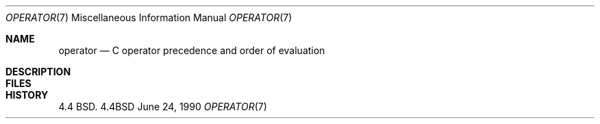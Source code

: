 .\" Copyright (c) 1989, 1990 The Regents of the University of California.
.\" All rights reserved.
.\"
.\" Redistribution and use in source and binary forms are permitted provided
.\" that: (1) source distributions retain this entire copyright notice and
.\" comment, and (2) distributions including binaries display the following
.\" acknowledgement:  ``This product includes software developed by the
.\" University of California, Berkeley and its contributors'' in the
.\" documentation or other materials provided with the distribution and in
.\" all advertising materials mentioning features or use of this software.
.\" Neither the name of the University nor the names of its contributors may
.\" be used to endorse or promote products derived from this software without
.\" specific prior written permission.
.\" THIS SOFTWARE IS PROVIDED ``AS IS'' AND WITHOUT ANY EXPRESS OR IMPLIED
.\" WARRANTIES, INCLUDING, WITHOUT LIMITATION, THE IMPLIED WARRANTIES OF
.\" MERCHANTABILITY AND FITNESS FOR A PARTICULAR PURPOSE.
.\"
.\"     @(#)operator.7	5.2 (Berkeley) 6/24/90
.\"
.Dd June 24, 1990
.Dt OPERATOR 7
.Os BSD 4.4
.Sh NAME
.Nm operator
.Nd C operator precedence and order of evaluation
.Sh DESCRIPTION
.Ds I
.Cw xxxxxxxxxxxxxxxxxxxxxxxxxxxxx
.Cl Operator	Associativity
.Cl --------	-------------
.Cl \&() [] -> .	left to right
.Cl \&! ~ ++ -- - (type) * & sizeof	right to left
.Cl \&* / %	left to right
.Cl \&+ -	left to right
.Cl \&<< >>	left to right
.Cl \&< <= > >=	left to right
.Cl \&== !=	left to right
.Cl \&&	left to right
.Cl \&^	left to right
.Cl \&left to right
.Cl \&&&	left to right
.Cl \&left to right
.Cl \&?:	right to left
.Cl \&= += -= etc.	right to left
.Cl \&,	left to right
.Cw
.De
.Sh FILES
.Dw /usr/share/misc/operator
.Di L
.Dp Pa /usr/share/misc/operator
.Dp
.Sh HISTORY
4.4 BSD.
